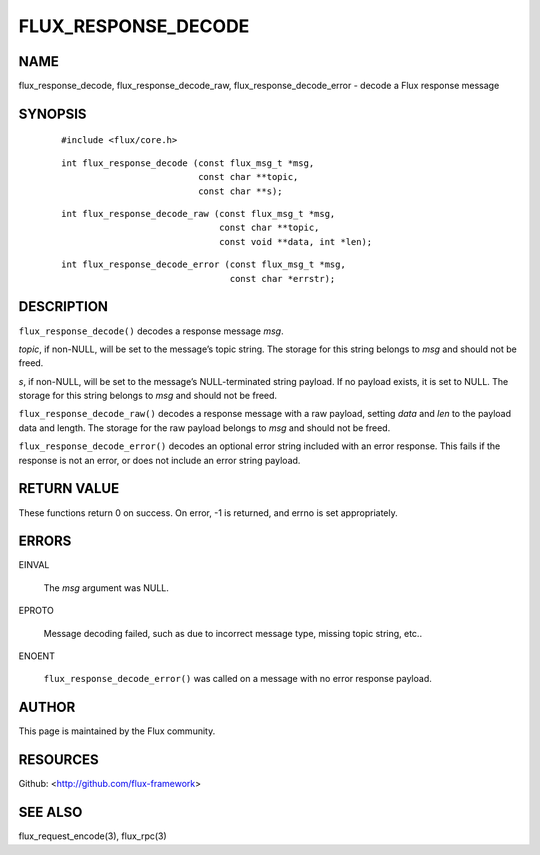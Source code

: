 ====================
FLUX_RESPONSE_DECODE
====================


NAME
====

flux_response_decode, flux_response_decode_raw, flux_response_decode_error - decode a Flux response message

SYNOPSIS
========

   ::

      #include <flux/core.h>

..

   ::

      int flux_response_decode (const flux_msg_t *msg,
                                const char **topic,
                                const char **s);

   ::

      int flux_response_decode_raw (const flux_msg_t *msg,
                                    const char **topic,
                                    const void **data, int *len);

..

   ::

      int flux_response_decode_error (const flux_msg_t *msg,
                                      const char *errstr);

DESCRIPTION
===========

``flux_response_decode()`` decodes a response message *msg*.

*topic*, if non-NULL, will be set to the message’s topic string. The storage for this string belongs to *msg* and should not be freed.

*s*, if non-NULL, will be set to the message’s NULL-terminated string payload. If no payload exists, it is set to NULL. The storage for this string belongs to *msg* and should not be freed.

``flux_response_decode_raw()`` decodes a response message with a raw payload, setting *data* and *len* to the payload data and length. The storage for the raw payload belongs to *msg* and should not be freed.

``flux_response_decode_error()`` decodes an optional error string included with an error response. This fails if the response is not an error, or does not include an error string payload.

RETURN VALUE
============

These functions return 0 on success. On error, -1 is returned, and errno is set appropriately.

ERRORS
======

EINVAL

   The *msg* argument was NULL.

EPROTO

   Message decoding failed, such as due to incorrect message type, missing topic string, etc..

ENOENT

   ``flux_response_decode_error()`` was called on a message with no error response payload.

AUTHOR
======

This page is maintained by the Flux community.

RESOURCES
=========

Github: <http://github.com/flux-framework>

SEE ALSO
========

flux_request_encode(3), flux_rpc(3)
